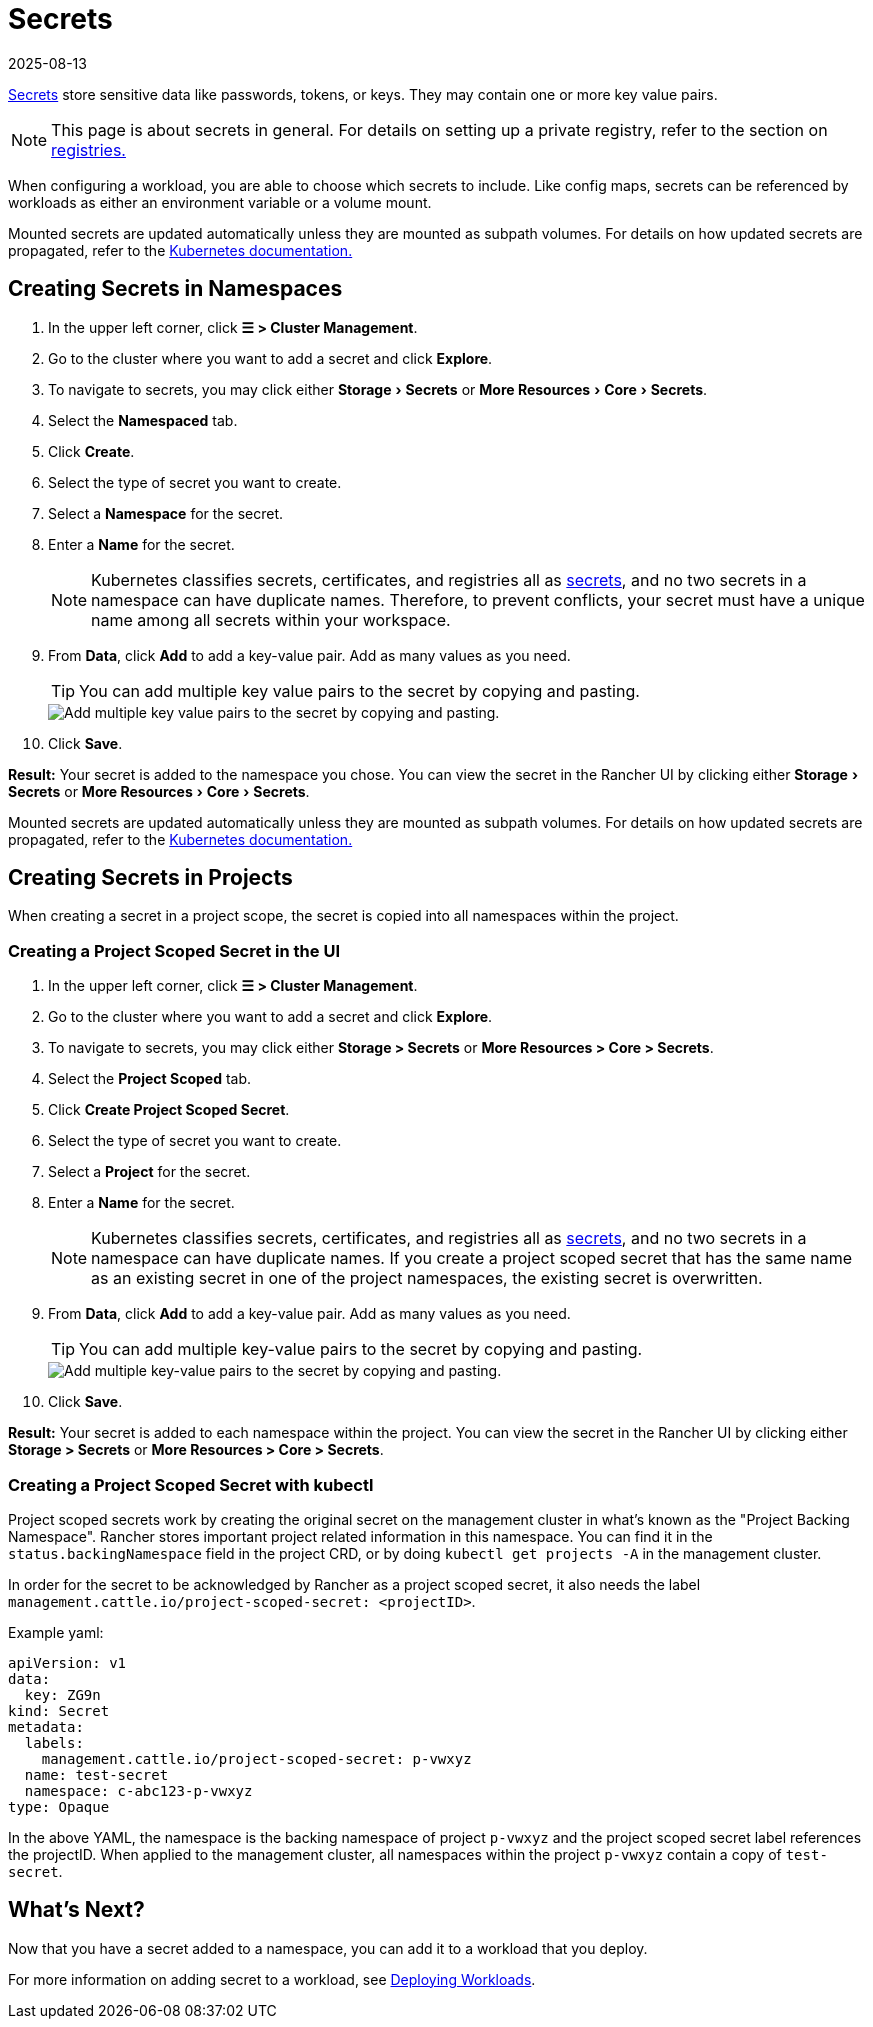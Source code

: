 = Secrets
:page-languages: [en, zh]
:revdate: 2025-08-13
:page-revdate: {revdate}
:experimental:

https://kubernetes.io/docs/concepts/configuration/secret/#overview-of-secrets[Secrets] store sensitive data like passwords, tokens, or keys. They may contain one or more key value pairs.

[NOTE]
====

This page is about secrets in general. For details on setting up a private registry, refer to the section on xref:cluster-admin/kubernetes-resources/kubernetes-and-docker-registries.adoc[registries.]
====

When configuring a workload, you are able to choose which secrets to include. Like config maps, secrets can be referenced by workloads as either an environment variable or a volume mount.

Mounted secrets are updated automatically unless they are mounted as subpath volumes. For details on how updated secrets are propagated, refer to the https://kubernetes.io/docs/concepts/configuration/secret/#mounted-secrets-are-updated-automatically[Kubernetes documentation.]

== Creating Secrets in Namespaces

. In the upper left corner, click *☰ > Cluster Management*.
. Go to the cluster where you want to add a secret and click *Explore*.
. To navigate to secrets, you may click either menu:Storage[Secrets] or menu:More Resources[Core > Secrets].
. Select the **Namespaced** tab.
. Click *Create*.
. Select the type of secret you want to create.
. Select a *Namespace* for the secret.
. Enter a *Name* for the secret.
+

[NOTE]
====
Kubernetes classifies secrets, certificates, and registries all as https://kubernetes.io/docs/concepts/configuration/secret/[secrets], and no two secrets in a namespace can have duplicate names. Therefore, to prevent conflicts, your secret must have a unique name among all secrets within your workspace.
====


. From *Data*, click *Add* to add a key-value pair. Add as many values as you need.
+

[TIP]
====
You can add multiple key value pairs to the secret by copying and pasting.
====

+
image::bulk-key-values.gif[Add multiple key value pairs to the secret by copying and pasting.]

. Click *Save*.

*Result:* Your secret is added to the namespace you chose. You can view the secret in the Rancher UI by clicking either menu:Storage[Secrets] or menu:More Resources[Core > Secrets].

Mounted secrets are updated automatically unless they are mounted as subpath volumes. For details on how updated secrets are propagated, refer to the https://kubernetes.io/docs/concepts/configuration/secret/#mounted-secrets-are-updated-automatically[Kubernetes documentation.]

== Creating Secrets in Projects

When creating a secret in a project scope, the secret is copied into all namespaces within the project.

=== Creating a Project Scoped Secret in the UI

. In the upper left corner, click **☰ > Cluster Management**.
. Go to the cluster where you want to add a secret and click **Explore**.
. To navigate to secrets, you may click either **Storage > Secrets** or **More Resources > Core > Secrets**.
. Select the **Project Scoped** tab.
. Click **Create Project Scoped Secret**.
. Select the type of secret you want to create.
. Select a **Project** for the secret.
. Enter a **Name** for the secret.
+
[NOTE]
====
Kubernetes classifies secrets, certificates, and registries all as https://kubernetes.io/docs/concepts/configuration/secret/[secrets], and no two secrets in a namespace can have duplicate names. If you create a project scoped secret that has the same name as an existing secret in one of the project namespaces, the existing secret is overwritten.
====

. From **Data**, click **Add** to add a key-value pair. Add as many values as you need.
+
[TIP]
====
You can add multiple key-value pairs to the secret by copying and pasting.
====
+
image::bulk-key-values.gif[Add multiple key-value pairs to the secret by copying and pasting.]

. Click **Save**.

**Result:** Your secret is added to each namespace within the project. You can view the secret in the Rancher UI by clicking either **Storage > Secrets** or **More Resources > Core > Secrets**.

=== Creating a Project Scoped Secret with kubectl

Project scoped secrets work by creating the original secret on the management cluster in what's known as the "Project Backing Namespace". Rancher stores important project related information in this namespace. You can find it in the `status.backingNamespace` field in the project CRD, or by doing `kubectl get projects -A` in the management cluster.

In order for the secret to be acknowledged by Rancher as a project scoped secret, it also needs the label `management.cattle.io/project-scoped-secret: <projectID>`.

Example yaml:

[,yaml]
----
apiVersion: v1
data:
  key: ZG9n
kind: Secret
metadata:
  labels:
    management.cattle.io/project-scoped-secret: p-vwxyz
  name: test-secret
  namespace: c-abc123-p-vwxyz
type: Opaque
----

In the above YAML, the namespace is the backing namespace of project `p-vwxyz` and the project scoped secret label references the projectID. When applied to the management cluster, all namespaces within the project `p-vwxyz` contain a copy of `test-secret`.

== What's Next?

Now that you have a secret added to a namespace, you can add it to a workload that you deploy.

For more information on adding secret to a workload, see xref:cluster-admin/kubernetes-resources/workloads-and-pods/deploy-workloads.adoc[Deploying Workloads].
